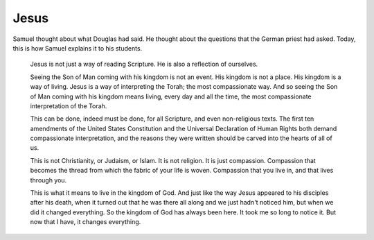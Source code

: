 Jesus
-----

Samuel thought about what Douglas had said. He thought about the
questions that the German priest had asked. Today, this is how Samuel
explains it to his students.

    Jesus is not just a way of reading Scripture. He is also a
    reflection of ourselves.

    Seeing the Son of Man coming with his kingdom is not an event. His
    kingdom is not a place. His kingdom is a way of living. Jesus is a
    way of interpreting the Torah; the most compassionate way. And so
    seeing the Son of Man coming with his kingdom means living, every
    day and all the time, the most compassionate interpretation of the
    Torah.

    This can be done, indeed must be done, for all Scripture, and even
    non-religious texts. The first ten amendments of the United States
    Constitution and the Universal Declaration of Human Rights both
    demand compassionate interpretation, and the reasons they were
    written should be carved into the hearts of all of us.

    This is not Christianity, or Judaism, or Islam. It is not religion.
    It is just compassion. Compassion that becomes the thread from which
    the fabric of your life is woven. Compassion that you live in, and
    that lives through you.

    This is what it means to live in the kingdom of God. And just like
    the way Jesus appeared to his disciples after his death, when it
    turned out that he was there all along and we just hadn't noticed
    him, but when we did it changed everything. So the kingdom of God
    has always been here. It took me so long to notice it. But now that
    I have, it changes everything.


